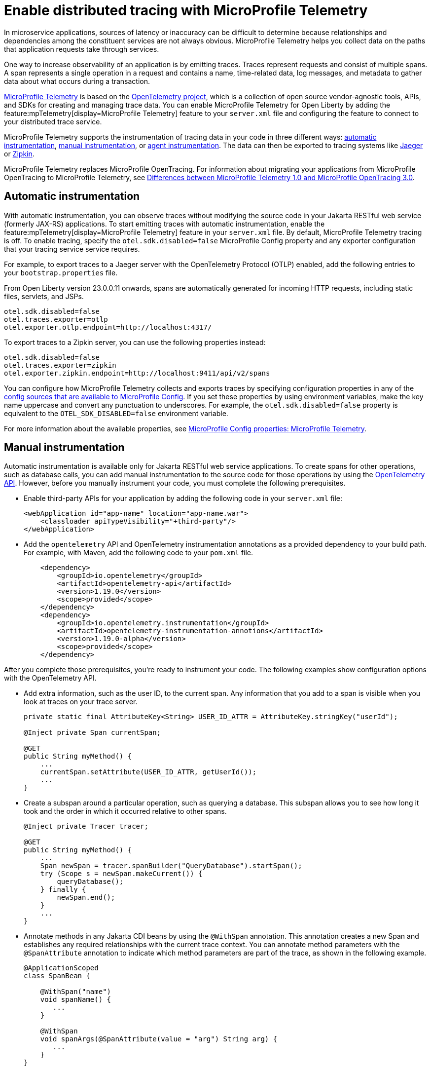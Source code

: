 // Copyright (c) 2022 IBM Corporation and others.
// Licensed under Creative Commons Attribution-NoDerivatives
// 4.0 International (CC BY-ND 4.0)
//   https://creativecommons.org/licenses/by-nd/4.0/
//
// Contributors:
//     IBM Corporation
//
:page-description:
:seo-description:
:page-layout: general-reference
:page-type: general
= Enable distributed tracing with MicroProfile Telemetry

In microservice applications, sources of latency or inaccuracy can be difficult to determine because relationships and dependencies among the constituent services are not always obvious. MicroProfile Telemetry helps you collect data on the paths that application requests take through services.

One way to increase observability of an application is by emitting traces. Traces represent requests and consist of multiple spans. A span represents a single operation in a request and contains a name, time-related data, log messages, and metadata to gather data about what occurs during a transaction.

link:https://projects.eclipse.org/projects/technology.microprofile/releases/microprofile-telemetry-1.0/plan%E2%80%A8%E2%80%A822.0.0.10-bet[MicroProfile Telemetry] is based on the https://opentelemetry.io/[OpenTelemetry project], which is a collection of open source vendor-agnostic tools, APIs, and SDKs for creating and managing trace data. You can enable MicroProfile Telemetry for Open Liberty by adding the feature:mpTelemetry[display=MicroProfile Telemetry] feature to your `server.xml` file and configuring the feature to connect to your distributed trace service.

MicroProfile Telemetry supports the instrumentation of tracing data in your code in three different ways: <<#auto, automatic instrumentation>>, <<#manual, manual instrumentation>>, or <<#agent, agent instrumentation>>. The data can then be exported to tracing systems like https://www.jaegertracing.io/[Jaeger] or https://zipkin.io/[Zipkin].

MicroProfile Telemetry replaces MicroProfile OpenTracing. For information about migrating your applications from MicroProfile OpenTracing to MicroProfile Telemetry, see xref:reference:diff/mp-50-60-diff.adoc#telemetry[Differences between MicroProfile Telemetry 1.0 and MicroProfile OpenTracing 3.0]. 

[#auto]
== Automatic instrumentation
With automatic instrumentation, you can observe traces without modifying the source code in your Jakarta RESTful web service (formerly JAX-RS) applications. To start emitting traces with automatic instrumentation, enable the feature:mpTelemetry[display=MicroProfile Telemetry] feature in your `server.xml` file. By default, MicroProfile Telemetry tracing is off. To enable tracing, specify the `otel.sdk.disabled=false` MicroProfile Config property and any exporter configuration that your tracing service service requires.

For example, to export traces to a Jaeger server with the OpenTelemetry Protocol (OTLP) enabled, add the following entries to your `bootstrap.properties` file.

From Open Liberty version 23.0.0.11 onwards, spans are automatically generated for incoming HTTP requests, including static files, servlets, and JSPs.

[source,properties]
----
otel.sdk.disabled=false
otel.traces.exporter=otlp
otel.exporter.otlp.endpoint=http://localhost:4317/
----

To export traces to a Zipkin server, you can use the following properties instead:

[source,properties]
----
otel.sdk.disabled=false
otel.traces.exporter=zipkin
otel.exporter.zipkin.endpoint=http://localhost:9411/api/v2/spans
----

You can configure how MicroProfile Telemetry collects and exports traces by specifying configuration properties in any of the xref:external-configuration.adoc#default[config sources that are available to MicroProfile Config]. If you set these properties by using environment variables, make the key name uppercase and convert any punctuation to underscores. For example, the `otel.sdk.disabled=false` property is equivalent to the `OTEL_SDK_DISABLED=false` environment variable.

For more information about the available properties, see xref:microprofile-config-properties.adoc#telemetry[MicroProfile Config properties: MicroProfile Telemetry].

[#manual]
== Manual instrumentation
Automatic instrumentation is available only for Jakarta RESTful web service applications. To create spans for other operations, such as database calls, you can add manual instrumentation to the source code for those operations by using the https://www.javadoc.io/doc/io.opentelemetry/opentelemetry-api/1.19.0/io/opentelemetry/api/trace/package-summary.html[OpenTelemetry API]. However, before you manually instrument your code, you must complete the following prerequisites.

- Enable third-party APIs for your application by adding the following code in your `server.xml` file:
+
[source,xml]
----
<webApplication id="app-name" location="app-name.war">
    <classloader apiTypeVisibility="+third-party"/>
</webApplication>
----

- Add the `opentelemetry` API and OpenTelemetry instrumentation annotations as a provided dependency to your build path. For example, with Maven, add the following code to your `pom.xml` file.
+
[source,xml]
----
    <dependency>
        <groupId>io.opentelemetry</groupId>
        <artifactId>opentelemetry-api</artifactId>
        <version>1.19.0</version>
        <scope>provided</scope>
    </dependency>
    <dependency>
        <groupId>io.opentelemetry.instrumentation</groupId>
        <artifactId>opentelemetry-instrumentation-annotions</artifactId>
        <version>1.19.0-alpha</version>
        <scope>provided</scope>
    </dependency>
----

After you complete those prerequisites, you're ready to instrument your code. The following examples show configuration options with the OpenTelemetry API.

- Add extra information, such as the user ID, to the current span. Any information that you add to a span is visible when you look at traces on your trace server.
+
[source,java]
----
private static final AttributeKey<String> USER_ID_ATTR = AttributeKey.stringKey("userId");

@Inject private Span currentSpan;

@GET
public String myMethod() {
    ...
    currentSpan.setAttribute(USER_ID_ATTR, getUserId());
    ...
}
----

- Create a subspan around a particular operation, such as querying a database. This subspan allows you to see how long it took and the order in which it occurred relative to other spans.
+
[source,java]
----
@Inject private Tracer tracer;

@GET
public String myMethod() {
    ...
    Span newSpan = tracer.spanBuilder("QueryDatabase").startSpan();
    try (Scope s = newSpan.makeCurrent()) {
        queryDatabase();
    } finally {
        newSpan.end();
    }
    ...
}
----

- Annotate methods in any Jakarta CDI beans by using the `@WithSpan` annotation. This annotation creates a new Span and establishes any required relationships with the current trace context. You can annotate method parameters with the `@SpanAttribute` annotation to indicate which method parameters are part of the trace, as shown in the following example.
+
[source,java]
----
@ApplicationScoped
class SpanBean {

    @WithSpan("name")
    void spanName() {
       ...
    }

    @WithSpan
    void spanArgs(@SpanAttribute(value = "arg") String arg) {
       ...
    }
}
----

=== Considerations for using manual instrumentation

The following important considerations apply to manual instrumentation.

- You must call the `.end()` method on any span you create, otherwise the span is not recorded.
- The current span is used as the parent for any new spans that are created. Therefore, when you create a span, you usually also want to make it current. However, you must close the `Scope` instance that is returned by the  `Span.makeCurrent()` method. You can close a `Scope` instance by specifying  a try-with-resources block, as shown in the previous example for creating a subspan.

For more information, see the https://opentelemetry.io/docs/instrumentation/java/manual[OpenTelemetry manual instrumentation documentation]. However, remember when you use the MicroProfile Telemetry feature in Open Liberty, you must obtain the `OpenTelemetry` and `Tracer` objects by injecting them, not by creating your own. Furthermore, be aware that this documentation includes information for the OpenTelemetry Metrics and Logging APIs, which are not supported by MicroProfile Telemetry.

[#agent]
== Agent instrumentation
The https://github.com/open-telemetry/opentelemetry-java-instrumentation[OpenTelemetry Instrumentation for Java] project provides a Java agent JAR file that can be attached to any Java 8+ application. This file dynamically injects bytecode that adds telemetry support to popular open source libraries and frameworks. If you are using any of the https://github.com/open-telemetry/opentelemetry-java-instrumentation/blob/main/docs/supported-libraries.md#libraries--frameworks[supported libraries] in your application, you can use this agent with Open Liberty to instrument them.

To enable the Java agent on your Open Liberty runtime, https://github.com/open-telemetry/opentelemetry-java-instrumentation#getting-started[download the latest agent version from OpenTelemetry] and add the following line to your `jvm.options` file.

[subs=+quotes]
----
-javaagent: _path/to/opentelemetry-javaagent.jar_
----

You can configure the agent with https://github.com/open-telemetry/opentelemetry-java-instrumentation#configuring-the-agent[environment variables and system properties]. You can find a list of supported libraries and frameworks in the https://github.com/open-telemetry/opentelemetry-java-instrumentation/blob/main/docs/supported-libraries.md#libraries--frameworks[OpenTelemetry Java instrumentation documentation].

=== Limitations of agent instrumentation

The OpenTelemetry Java agent is a tool that is provided by the OpenTelemetry project. Although it is compatible with Open Liberty, it is a separate project and is subject to the following limitations.

* Configuration works differently when you use the agent. https://opentelemetry.io/docs/instrumentation/java/automatic/agent-config/[Configuration of the agent is well documented], but the following aspects are different from configuration without the agent:
    ** Configuration is shared between all applications that are deployed to the server.
    ** Configuration properties are only read from system properties and environment variables. They are not read from MicroProfile Config configuration sources.
    ** Because the agent reads its configuration early in the startup process, system properties are not read from the `bootstrap.properties` file. Alternatively, you can set system properties in the `jvm.options` file by using the following syntax: `-Dname=value`
    ** Implementations of https://www.javadoc.io/doc/io.opentelemetry/opentelemetry-sdk-extension-autoconfigure-spi/1.19.0/index.html[SPI extensions] within applications are ignored. For more information, see the https://opentelemetry.io/docs/instrumentation/java/automatic/agent-config/#extensions[agent documentation for providing SPI extensions].
* When you use the agent, it takes over the instrumentation of REST calls and methods that are annotated with `@WithSpan`. As a result, the created spans might be slightly different.
* The agent is not compatible with https://www.ibm.com/docs/en/was-liberty/base?topic=security-java-2[Java 2 security].
* Open Liberty uses many open source libraries internally. Some of these libraries might be automatically instrumented by the agent.


